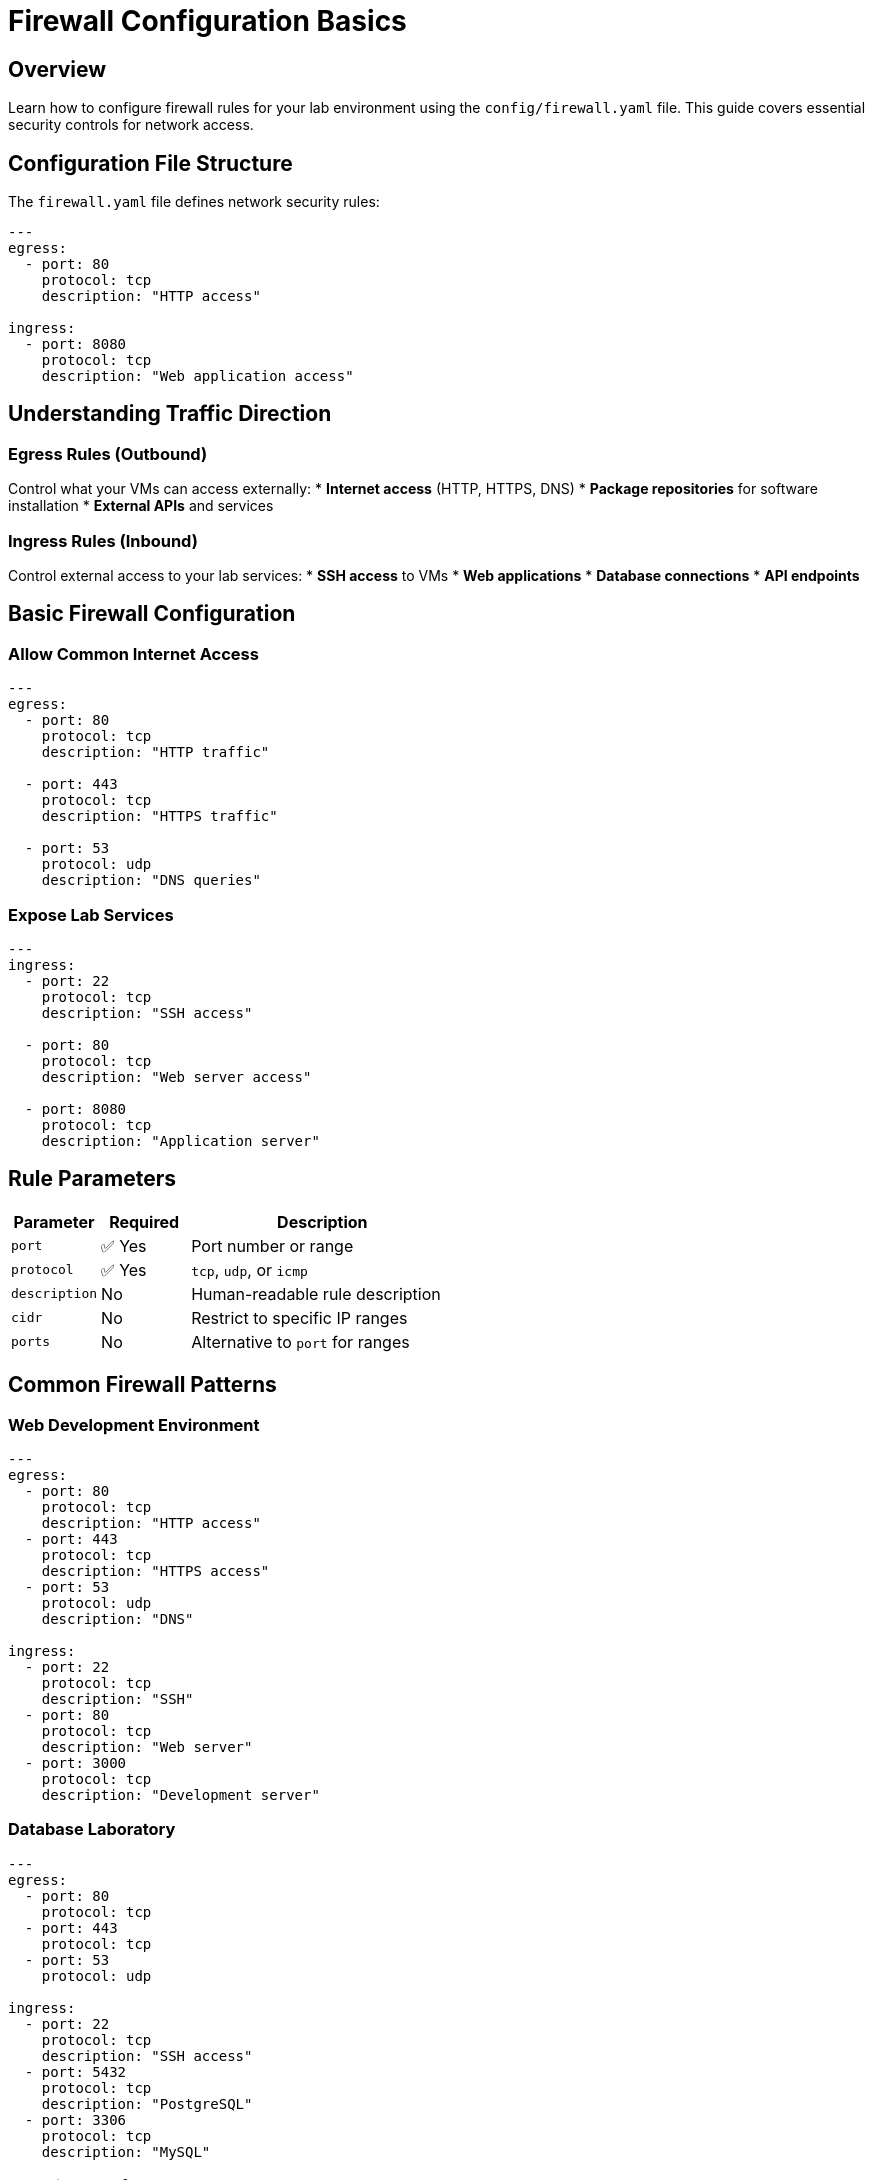 = Firewall Configuration Basics
:estimated-time: 15-20 minutes

== Overview

Learn how to configure firewall rules for your lab environment using the `config/firewall.yaml` file. This guide covers essential security controls for network access.

== Configuration File Structure

The `firewall.yaml` file defines network security rules:

[source,yaml]
----
---
egress:
  - port: 80
    protocol: tcp
    description: "HTTP access"
    
ingress:
  - port: 8080
    protocol: tcp 
    description: "Web application access"
----

== Understanding Traffic Direction

=== Egress Rules (Outbound)
Control what your VMs can access externally:
* **Internet access** (HTTP, HTTPS, DNS)
* **Package repositories** for software installation
* **External APIs** and services

=== Ingress Rules (Inbound)  
Control external access to your lab services:
* **SSH access** to VMs
* **Web applications** 
* **Database connections**
* **API endpoints**

== Basic Firewall Configuration

=== Allow Common Internet Access

[source,yaml]
----
---
egress:
  - port: 80
    protocol: tcp
    description: "HTTP traffic"
    
  - port: 443
    protocol: tcp  
    description: "HTTPS traffic"
    
  - port: 53
    protocol: udp
    description: "DNS queries"
----

=== Expose Lab Services

[source,yaml]
----
---
ingress:
  - port: 22
    protocol: tcp
    description: "SSH access"
    
  - port: 80
    protocol: tcp
    description: "Web server access"
    
  - port: 8080
    protocol: tcp
    description: "Application server"
----

== Rule Parameters

[cols="1,1,3"]
|===
|Parameter |Required |Description

|`port`
|✅ Yes  
|Port number or range

|`protocol`
|✅ Yes
|`tcp`, `udp`, or `icmp`

|`description`
|No
|Human-readable rule description

|`cidr`
|No
|Restrict to specific IP ranges

|`ports`
|No
|Alternative to `port` for ranges
|===

== Common Firewall Patterns

=== Web Development Environment

[source,yaml]
----
---
egress:
  - port: 80
    protocol: tcp
    description: "HTTP access"
  - port: 443  
    protocol: tcp
    description: "HTTPS access"
  - port: 53
    protocol: udp
    description: "DNS"

ingress:
  - port: 22
    protocol: tcp
    description: "SSH"  
  - port: 80
    protocol: tcp
    description: "Web server"
  - port: 3000
    protocol: tcp
    description: "Development server"
----

=== Database Laboratory

[source,yaml]
----
---
egress:
  - port: 80
    protocol: tcp
  - port: 443
    protocol: tcp
  - port: 53
    protocol: udp

ingress:
  - port: 22
    protocol: tcp
    description: "SSH access"
  - port: 5432
    protocol: tcp
    description: "PostgreSQL"  
  - port: 3306
    protocol: tcp
    description: "MySQL"
----

=== Container Platform Lab

[source,yaml]
----
---
egress:
  - port: 80
    protocol: tcp
  - port: 443
    protocol: tcp  
  - port: 53
    protocol: udp

ingress:
  - port: 22
    protocol: tcp
  - port: 6443
    protocol: tcp
    description: "Kubernetes API"
  - port: 30000-32767
    protocol: tcp
    description: "NodePort services"
----

== Port Ranges

Define ranges for multiple services:

[source,yaml]
----
---
ingress:
  - ports: "8000-8099"
    protocol: tcp
    description: "Development services"
    
  - ports: "30000-32767" 
    protocol: tcp
    description: "Kubernetes NodePorts"
----

== Security Best Practices

=== Principle of Least Privilege
* **Start restrictive**: Only open ports you need
* **Document rules**: Use clear descriptions
* **Regular review**: Remove unused rules

=== Common Required Ports
* **Port 22**: SSH access (usually required)
* **Port 80/443**: Web traffic (often needed)
* **Port 53**: DNS (required for internet access)

== Testing Firewall Rules  

Verify connectivity after configuration:

[source,bash]
----
# Test outbound connectivity
curl -I https://google.com

# Test service accessibility  
nc -zv <lab-url> 8080

# Check SSH access
ssh user@<vm-ip>
----

## Example: Complete Web Lab

[source,yaml]
----
---
# Allow VMs to access internet for packages/updates
egress:
  - port: 80
    protocol: tcp
    description: "HTTP for package repos"
  - port: 443
    protocol: tcp
    description: "HTTPS for secure repos"  
  - port: 53
    protocol: udp
    description: "DNS resolution"

# Allow external access to lab services  
ingress:
  - port: 22
    protocol: tcp
    description: "SSH administration"
  - port: 80
    protocol: tcp
    description: "Apache web server"
  - port: 443
    protocol: tcp  
    description: "HTTPS web server"
  - port: 8080
    protocol: tcp
    description: "Tomcat application server"
  - port: 3000
    protocol: tcp
    description: "Node.js development server"
----

== Troubleshooting

**Can't access internet from VMs?**
→ Check egress rules for ports 80, 443, 53

**Can't reach lab services?**
→ Verify ingress rules for your service ports

**SSH connection refused?**
→ Ensure port 22 is in ingress rules

== Security Considerations

=== Default Deny
* All ports are **blocked by default**
* Only explicitly allowed ports are accessible
* This provides maximum security

=== Documentation  
* **Always describe rules** for future reference
* **Group related rules** logically
* **Review periodically** and remove unused rules

== Related Documentation

* xref:vm-basics.adoc[VM Configuration Basics] - Configure services that need firewall access
* xref:networking-basics.adoc[Networking Basics] - Network topology and firewall interaction
* xref:enterprise-lab-patterns.adoc[Enterprise Lab Patterns] - Complex firewall scenarios - CIDR restrictions, complex rules
